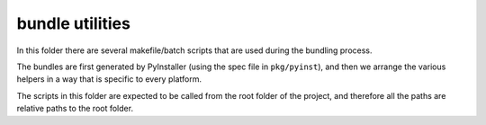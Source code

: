 bundle utilities
----------------
In this folder there are several makefile/batch scripts that are used during
the bundling process.

The bundles are first generated by PyInstaller (using the spec file in
``pkg/pyinst``), and then we arrange the various helpers in a way that is
specific to every platform.

The scripts in this folder are expected to be called from the root folder of
the project, and therefore all the paths are relative paths to the root folder.


